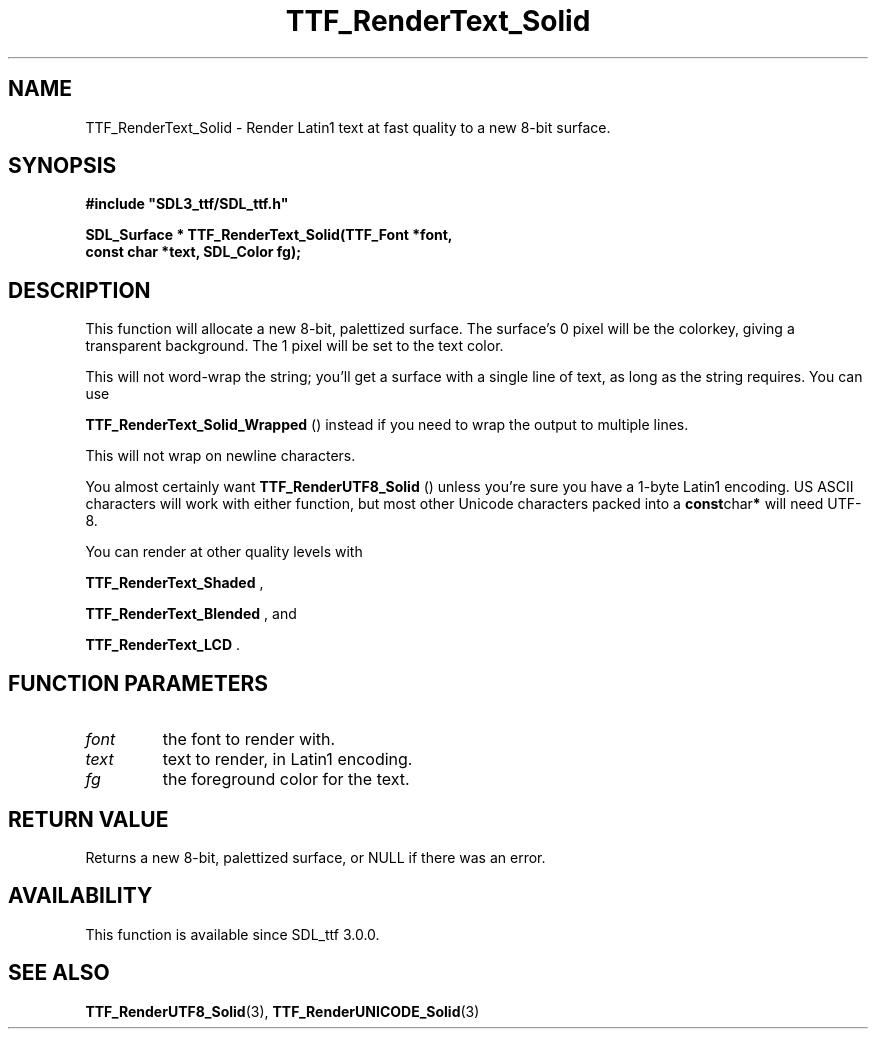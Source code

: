 .\" This manpage content is licensed under Creative Commons
.\"  Attribution 4.0 International (CC BY 4.0)
.\"   https://creativecommons.org/licenses/by/4.0/
.\" This manpage was generated from SDL_ttf's wiki page for TTF_RenderText_Solid:
.\"   https://wiki.libsdl.org/SDL_ttf/TTF_RenderText_Solid
.\" Generated with SDL/build-scripts/wikiheaders.pl
.\"  revision release-2.20.0-151-g7684852
.\" Please report issues in this manpage's content at:
.\"   https://github.com/libsdl-org/sdlwiki/issues/new
.\" Please report issues in the generation of this manpage from the wiki at:
.\"   https://github.com/libsdl-org/SDL/issues/new?title=Misgenerated%20manpage%20for%20TTF_RenderText_Solid
.\" SDL_ttf can be found at https://libsdl.org/projects/SDL_ttf
.de URL
\$2 \(laURL: \$1 \(ra\$3
..
.if \n[.g] .mso www.tmac
.TH TTF_RenderText_Solid 3 "SDL_ttf 3.0.0" "SDL_ttf" "SDL_ttf3 FUNCTIONS"
.SH NAME
TTF_RenderText_Solid \- Render Latin1 text at fast quality to a new 8-bit surface\[char46]
.SH SYNOPSIS
.nf
.B #include \(dqSDL3_ttf/SDL_ttf.h\(dq
.PP
.BI "SDL_Surface * TTF_RenderText_Solid(TTF_Font *font,
.BI "                const char *text, SDL_Color fg);
.fi
.SH DESCRIPTION
This function will allocate a new 8-bit, palettized surface\[char46] The surface's
0 pixel will be the colorkey, giving a transparent background\[char46] The 1 pixel
will be set to the text color\[char46]

This will not word-wrap the string; you'll get a surface with a single line
of text, as long as the string requires\[char46] You can use

.BR TTF_RenderText_Solid_Wrapped
() instead if
you need to wrap the output to multiple lines\[char46]

This will not wrap on newline characters\[char46]

You almost certainly want 
.BR TTF_RenderUTF8_Solid
()
unless you're sure you have a 1-byte Latin1 encoding\[char46] US ASCII characters
will work with either function, but most other Unicode characters packed
into a
.BR const char *
will need UTF-8\[char46]

You can render at other quality levels with

.BR TTF_RenderText_Shaded
,

.BR TTF_RenderText_Blended
, and

.BR TTF_RenderText_LCD
\[char46]

.SH FUNCTION PARAMETERS
.TP
.I font
the font to render with\[char46]
.TP
.I text
text to render, in Latin1 encoding\[char46]
.TP
.I fg
the foreground color for the text\[char46]
.SH RETURN VALUE
Returns a new 8-bit, palettized surface, or NULL if there was an error\[char46]

.SH AVAILABILITY
This function is available since SDL_ttf 3\[char46]0\[char46]0\[char46]

.SH SEE ALSO
.BR TTF_RenderUTF8_Solid (3),
.BR TTF_RenderUNICODE_Solid (3)

